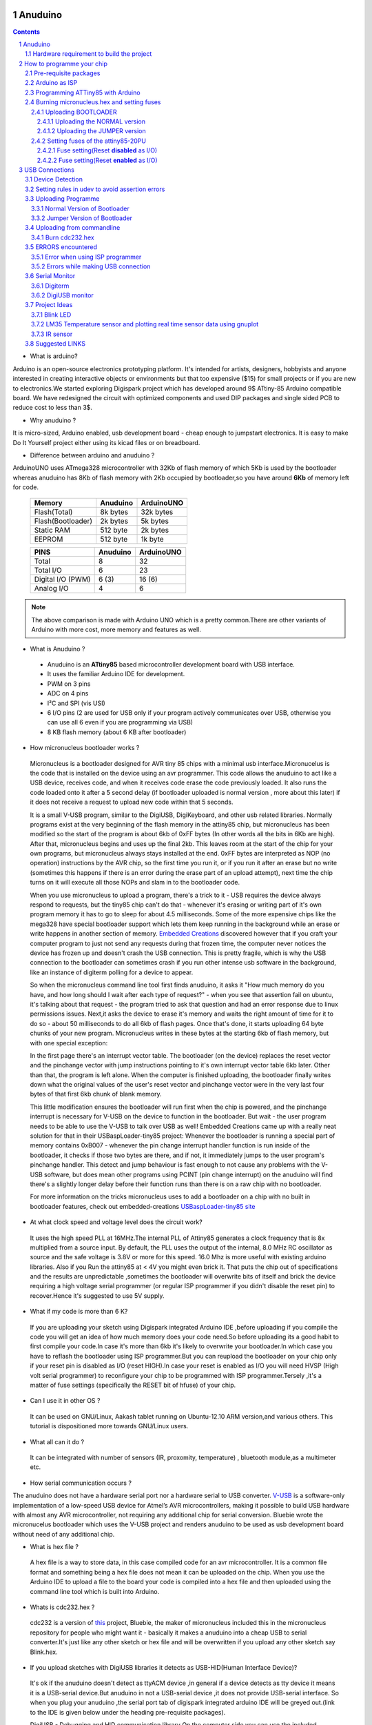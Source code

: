 
Anuduino
========

.. contents::

.. section-numbering::

.. raw:: pdf

   PageBreak oneColumn

.. footer::
   
  
   Aakash Project, IIT Bombay 


* What is arduino?

Arduino is an open-source electronics prototyping platform. It's intended for 
artists, designers, hobbyists and anyone interested in creating interactive 
objects or environments but that too expensive ($15) for small projects or 
if you are new to electronics.We started exploring Digispark project which 
has developed around  9$ ATtiny-85 Arduino compatible board.  
We have redesigned the circuit with optimized components and used DIP packages
and single sided PCB to reduce cost to less than 3$.

* Why anuduino ?

It is micro-sized, Arduino enabled, usb development board - cheap enough to 
jumpstart electronics. It is easy to make Do It Yourself project either using 
its kicad files or on breadboard.

* Difference between arduino and anuduino ?

ArduinoUNO uses ATmega328 microcontroller with 32Kb of flash memory of which 
5Kb is used by the bootloader whereas anuduino has 8Kb of flash memory with 
2Kb occupied by bootloader,so you have around **6Kb** of memory left for code.


 +------------------------+------------+----------+                                     
 |       Memory           | Anuduino   |ArduinoUNO| 		                      
 |                        |            |          |         			
 +========================+============+==========+
 |Flash(Total)            | 8k bytes   | 32k bytes| 
 +------------------------+------------+----------+
 |Flash(Bootloader)       |  2k bytes  |  5k bytes|         
 +------------------------+------------+----------+
 |Static RAM              | 512 byte   |  2k bytes|         
 +------------------------+------------+----------+
 |EEPROM                  |  512 byte  |  1k byte |          
 +------------------------+------------+----------+



 +------------------------+------------+----------+                                     
 |       PINS             | Anuduino   |ArduinoUNO| 		                      
 |                        |            |          |         			
 +========================+============+==========+
 |Total                   |8           |32        | 
 +------------------------+------------+----------+
 |Total I/O               |6           |23        |         
 +------------------------+------------+----------+
 |Digital I/O   (PWM)     |6  (3)      |16 (6)    |         
 +------------------------+------------+----------+
 |Analog  I/O             |4           |6         |          
 +------------------------+------------+----------+
   	
.. note :: The above comparison is made with Arduino UNO which is a pretty 
		   common.There are other variants of Arduino with more cost, more 
   		   memory and features as well. 

* What is Anuduino ?

 + Anuduino is an **ATtiny85** based microcontroller development board with 
   USB interface.
 + It uses the familiar Arduino IDE for development.
 + PWM on 3 pins 
 + ADC on 4 pins
 + I²C and SPI (vis USI)
 + 6 I/O pins (2 are used for USB only if your program actively communicates 
   over USB, otherwise you can use all 6 even if you are programming via USB)
 + 8 KB flash memory (about 6 KB after bootloader)

* How micronucleus bootloader works ?

 Micronucleus is a bootloader designed for AVR tiny 85 chips with a minimal usb interface.Micronucelus is the code that is installed on the device using an avr programmer. This  code allows the anuduino to act like a USB device, receives code, and when it receives code erase the code previously loaded. It also runs the code loaded onto it after a 5 second  delay (if bootloader uploaded is normal version , more about this later) if it does not receive a request to upload new code within that 5 seconds.

 It is a small V-USB program, similar to the DigiUSB, DigiKeyboard, and other usb related libraries. Normally programs exist at the very beginning of  the flash memory in the attiny85 chip, but micronucleus has been modified so the start of the program is about 6kb of 0xFF bytes (In other words all the bits in 6Kb are high).
 After that, micronucleus begins and uses up the final 2kb. This leaves room at the start of the chip for your own programs, but micronucleus always stays installed at the end. 0xFF  bytes are interpreted as NOP (no operation) instructions by the AVR chip, so the first time you run it, or if you run it after an erase but no write (sometimes this happens if there  is an error during the erase part of an upload attempt), next time the chip turns on it will execute all those NOPs and slam in to the bootloader code.

 When you use micronucleus to upload a program, there's a trick to it - USB requires the device always respond to requests, but the tiny85 chip can't do that - whenever it's erasing  or writing part of it's own program memory it has to go to sleep for about 4.5 milliseconds. Some of the more expensive chips like the mega328 have special bootloader support which lets them keep running in the background while an erase or write happens in another section of memory. `Embedded Creations <http://embedded-creations.com/projects/attiny85-usb-bootloader-overview/>`_  discovered however that if you craft your computer  program to just not send any requests during that frozen time, the computer never notices the device has frozen up and doesn't crash the USB connection. This is pretty fragile, which is why the USB connection to the bootloader can sometimes crash if you run other intense usb software in the background, like an instance of digiterm polling for a device to appear.
 
 So when the micronucleus command line tool first finds anuduino, it asks it "How much memory do you have, and how long should I wait after each type of request?" - when you see that assertion fail on ubuntu, it's talking about that request - the program tried to ask that question and had an error response due to linux permissions issues. Next,it asks the device to erase it's memory and waits the right amount of time for it to do so - about 50 milliseconds to do all 6kb of flash pages. Once that's done, it starts uploading 64 byte chunks of your new program. Micronucleus writes in these bytes at the starting 6kb of flash memory, but with one special exception:

 In the first page there's an interrupt vector table. The bootloader (on the device) replaces the reset vector and the pinchange vector with jump instructions pointing to it's own interrupt vector table 6kb later. Other than that, the program is left alone.
 When the computer is finished uploading, the bootloader finally writes down what the original values of the user's reset vector and pinchange vector were in the very last four bytes of that first 6kb chunk of blank memory.

 This little modification ensures the bootloader will run first when the chip is powered, and the pinchange interrupt is necessary for V-USB on the device to function in the bootloader. But wait - the user program needs to be able to use the V-USB to talk over USB as well! Embedded Creations came up with a really neat solution for that in their USBaspLoader-tiny85 project: Whenever the bootloader is running a special part of memory contains 0xB007 - whenever the pin change interrupt handler function is run inside of the bootloader, it checks if those two bytes are there, and if not, it immediately jumps to the user program's pinchange handler. This detect and jump behaviour is fast enough to not cause any problems with the V-USB software, but does mean other programs using PCINT (pin change interrupt) on the anuduino will find there's a slightly longer delay before their function runs than there is on a raw chip with no bootloader.

 For more information on the tricks micronucleus uses to add a bootloader on a chip with no built in bootloader features, check out embedded-creations `USBaspLoader-tiny85 site <http://embedded-creations.com/projects/attiny85-usb-bootloader-overview/>`_


* At what clock speed and voltage level does the circuit work?

 It uses the high speed PLL at 16MHz.The internal PLL of Attiny85 generates a clock frequency that is 8x multiplied from a source input. By default, the PLL uses the output of the  internal, 8.0 MHz RC oscillator as source and the safe voltage is 3.8V or more for this speed. 16.0 Mhz is more useful with existing  arduino libraries. Also if you Run the attiny85 at < 4V you might even brick it. That puts the chip out of specifications and the results are unpredictable ,sometimes the bootloader  will overwrite bits of itself and brick the device requiring a high voltage serial programmer (or regular ISP programmer if you didn't disable the reset pin) to recover.Hence it's suggested to use 5V supply.
 
* What if my code is more than 6 K?

 If you are uploading your sketch using Digispark integrated Arduino IDE ,before uploading if you compile the code you will get an idea of how much memory does your code need.So before uploading its a good habit to first compile your code.In case it's more than 6kb it's likely to overwrite your bootloader.In which case you have to reflash the bootloader using ISP programmer.But you can reupload the bootloader on your chip  only if your reset pin is disabled as I/O (reset HIGH).In case your reset is enabled as I/O you will need HVSP (High volt serial programmer) to reconfigure your chip to be programmed with ISP programmer.Tersely ,it's a matter of fuse settings (specifically the RESET bit of hfuse) of your chip.

* Can I use it in other OS ?

 It can be used on GNU/Linux, Aakash tablet running on Ubuntu-12.10 ARM version,and various others. This tutorial is dispositioned more towards GNU/Linux users.

* What all can it  do ?

 It can be integrated with number of sensors (IR, proxomity, temperature) , bluetooth module,as a multimeter etc.

* How serial communication occurs ?

The anuduino does not have a hardware serial port nor a hardware serial to USB converter. `V-USB <http://www.obdev.at/products/vusb/index.html>`_ is a software-only implementation of a low-speed USB device for Atmel’s AVR microcontrollers, making it possible to build USB hardware with almost any AVR microcontroller, not requiring any additional chip for serial conversion. Bluebie wrote the micronucelus bootloader which uses the V-USB project and renders anuduino to be used as usb development board without need of any additional chip.

* What is hex file ?

 A hex file is a way to store data, in this case compiled code for an avr microcontroller. It is a common file format and something being a hex file does not mean it can be uploaded on the chip. When you use the Arduino IDE to upload a file to the board your code is compiled into a hex file and then uploaded using the command line tool which is built into Arduino.

* Whats is cdc232.hex ?

 cdc232 is a version of `this <http://www.recursion.jp/avrcdc/cdc-232.html>`_  project, Bluebie, the maker of micronucleus included this in the micronucleus repository for people who might want it - basically it makes a anuduino into a cheap USB to serial converter.It's just like any other sketch or hex file and will be overwritten if you upload any other sketch say Blink.hex.


* If you upload sketches with DigiUSB libraries it detects as USB-HID(Human Interface Device)? 

 It's ok if the anuduino doesn't detect as ttyACM device ,in general if a device detects as tty device it means it is a USB-serial device.But anuduino in not a USB-serial device ,it does not provide USB-serial interface. So when you plug your anuduino ,the serial port tab of digispark integrated arduino IDE will be greyed out.(link to the IDE is given below under the heading pre-requisite packages).

 DigiUSB - Debugging and HID communication library
 On the computer side you can use the included command line tools in the DigiUSB Programs folder available in the Integrated IDE:
 digiusb - this program is like the Arduino **serial monitor**, allowing you to send and receive messages to/from a Digispark running DigiUSB
 
 .. image:: images/usbhid.png
    :width: 100%	

 If you upload a sketch with digiusb libraries then you can see it as HID device , do ::
 
  ls /dev/usb/hiddev0

Hardware requirement to build the project
-----------------------------------------
All you need is:

**One** Attiny85-20PU

 .. image:: images/attiny85_pinout.png
    :width: 100%	

 Atmel's  ATtiny85 8-Bit Processor. 8K of program space, 6 I/O lines, and 4-channel 10 bit ADC. 

.. warning:: Make sure your ATtiny85 is the 20 variety (ATtinny85-20PU),and not an ATtiny85-10PU. The v version is low voltage and  totally out of spec for USB stuff like the micronucleus bootloader.

**Two** 3.6V Zener Diode

 **Zener diodes**:Power rating is critical .Most of the time it's perfectly safe to overrate your parts and use a component with a higher rating  than required for this particular circuit. However, in this case that approach can actually prevent the circuit from working because the trade-off in Zener diode design is that as its  power rating increases it also exhibits more capacitance. Capacitance on a high-speed data line is very bad and needs to be avoided or the circuit simply won't work. In practice, a  1/4W Zener should work fine; a 1/2W Zener should work, but is a bit on the borderline; and a 1W Zener almost certainly won't work it will have too much capacitance.
 It's a simple circuit, USB socket gets its +5V power line from the usual place, and the 3.3V data lines use three resistors and two **3.6V** 1/4W Zeners to reduce the Arduino's 5V to  3.3V.Purpose of zener diode is essential for the circuit.Even though the power supply line is 5v,communication line work at nominal 3.3V.The D- and D+ lines are dependent signalling  lines unlike tx ,rx in RS232 .They are half duplexed differential signalling pair helping the USB to run at high data speeds by reducing the effects of electrical noise.

 While assembling my circuit I used 4.8V instead of 3.6V zener, without doubt I got error(2) message. Check below error(2).

**Three** resistors 

- 1x1.5K ohm

 .. image:: images/1.5k.jpeg
     :width: 80%	

 Not just a faulty diode value can drive you crazy,for your board won't detect ,resistor can be the culprit too.Like in case by chance you use 15k instead of 1.5k ,wondering how,its just a matter of seeing red band as orange and orange as red in super excitement may be.Ya ,I made this terrible mistake too. Learn from it.Many people have used 1.8K and few nearby resistor values so just in case you are short of 1.5k then you might use other values without much ado.

- 2x68 ohm
 
 .. image:: images/r63.jpeg
     :width: 80%	

Broken USB-A cable if you don't have the PCB and you plan to make it on a breadboard.

 .. image:: images/cad.png
     :width: 80%	
 

For KICAD files click `this link <www.github.com/androportal/anuduino/kicad_files>`_
 
 .. image:: images/pinout.png
     :width: 80%	


 .. image:: images/resistor.png
    :width: 80%

note: The anode side of both diode is grounded and cathode side is connected to data lines


 .. image:: images/diode.png
    :width: 80%

 .. image:: images/back.png
    :width: 80%

 .. image:: images/back_original.png
    :width: 80%

 .. image:: images/solder.png
    :width: 80%


How to programme your chip
==========================

Pre-requisite packages
----------------------

#. `arduinoIDE <http://arduino.cc/en/Main/Software>`_  Arduino IDE to use arduino-UNO as ISP to flash bootloader and set fuses of ATtiny85 chip.

#. `Bootloader <https://github.com/Bluebie/micronucleus-t85/>`_  This repository contains the source of bootloader to be flashed on ATtiny85.

#. `DigisparkIDE <http://digistump.com/wiki/digispark/tutorials/connecting>`_ ArduinoIDE integrated with Digispark libraries is required to run programs on your DIY project Anuduino.

 It also contains all the tools needed to programme your chip including **avrdude** binary and **micronucelus** binary.

.. note:: Note all the possible errors you might encounter while assembling your circuit are given below under errors heading.

Arduino as ISP
--------------

#. `arduinoIDE <http://arduino.cc/en/Main/Software>`_ Arduino IDE 1.04 version to use arduino-UNO as ISP to program your ATtiny85 chip.
#. Plug in your arduino board 
#. File-->Examples-->ArduinoISP
#. Tools-->Board-->Arduino UNO 
#. Tools-->Serial Port-->/dev/ttyACM*
#. Upload the sketch on your arduinoUNO.
#. Now you can use it to burn bootloader on your Attiny85 chip.
#. `ArduinoISP Tutorial <http://www.google.com/url?q=http%3A%2F%2Fpdp11.byethost12.com%2FAVR%2FArduinoAsProgrammer.htm&sa=D&sntz=1&usg=AFQjCNE7KJzWFBbjRhLtpMYrmUypxO8VHQ>`_

Programming ATTiny85 with Arduino
---------------------------------

#. ArduinoUno uses SPI protocol .To knpw more on this `click here <http://www.google.com/url?q=http%3A%2F%2Fpdp11.byethost12.com%2FAVR%2FArduinoAsProgrammer.htm&sa=D&sntz=1&usg=AFQjCNE7KJzWFBbjRhLtpMYrmUypxO8VHQ>`_

 Make the following 6 connections on your breadboard between ArduinoUNO and ATtiny85-20PU.Make sure your connections are firm. Improper connections is the major issue generating errors.

  .. image:: images/ArduinoISP_attiny85.png
     :width: 80%	


 **RECHECK CONNECTIONS**

 +------------------------+------------+----------+                                     
 |       PINS             | Attiny85   |ArduinoUNO| 		                      
 |                        |            |          |         			
 +========================+============+==========+
 |MOSI                    |PB0         |11        | 
 +------------------------+------------+----------+
 |MISO                    |PB1         |12        |         
 +------------------------+------------+----------+
 |SCK                     |PB2         |13        |         
 +------------------------+------------+----------+
 |RESET                   |PB5         |10        |          
 +------------------------+------------+----------+
 |VCC                     |Pin8        |5V        |          
 +------------------------+------------+----------+
 |GND                     |Pin4        |GND       |          
 +------------------------+------------+----------+

.. warning:: If you are programming with Arduino UNO then use a **10uF** capacitor between RESET and GND of arduino UNO.

#. `Why do you need a capacitor ? <http://forum.arduino.cc/index.php/topic,104435.0.html>`_

#. Next CHECK if you have made proper wired connections between Arduino UNO and ATtiny85 chip prior to burning bootloader or setting fuses of your chip .

#. For this your need avrdude binary and avrdude.conf file which is available in the package Digispark Integrated Arduino IDE (`available here <http://digistumpcom/wiki/digispark/tutorials/connecting>`_ )

#. `cd` to the directory  DigisparkArduino-Linux32/Digispark-Arduino-1.0.4/hardware/tools/ 
    Here you will find the avrdude and avrdude.conf file

#. Next run this command in terminal and see that the device signature matches that of Attiny85 (**0x1e930b**). ::

	./avrdude -C ./avrdude.conf -b 19200 -c arduino -p t85 -P /dev/ttyACM0 

 .. image:: images/chipcheck.png
     :width: 80%

.. note:: change the port to your port /dev/ttyACM* or /dev/ttyUSB* or you might get errors.

Burning micronucleus.hex and setting fuses
------------------------------------------

* Download the following `repository <https://github.com/Bluebie/micronucleus-t85/>`_ which contains the micronucelus bootloader.

Uploading BOOTLOADER
~~~~~~~~~~~~~~~~~~~~

Before you start anything ,there are two versions of bootloader.

* **First** (NORMAL) is : micronucleus-1.06.hex .In this version there is a 5 seconds delay prior to execution of  already uploaded sketch.Within this 5sec the anuduino checks whether you have a new programme to overwrite already existing programme on the chip or if not it starts the programme  already uploaded after a **5 seconds** delay.For eg: say you had programmed your chip to blink led on PB0. Now if you plug in your device after some time, it will take 5 seconds for your led to start blinking.

* **Second** (JUMPER) : Now if every second is crucial to your project and you can't wait for your programme to start after 5 seconds ,there is this another version micronucleus-1.06-jumper-v2-upgrade.hex

Bootloader is already available in the IDE you downloaded .It is in the DigisparkArduino-Linux32/DigisparkArduino-1.0.4/hardware/digispark/bootloaders/micronucleus/ folder or you can also obtain the latest version from `micronucelus-t85 repository <https://github.com/Bluebie/micronucleus-t85/tree/master/firmware/releases>`_.

Uploading the NORMAL version
+++++++++++++++++++++++++++++

.. note:: change the paths in the following commands within  quotes(" ")to where your downloaded IDE folder exists.

#. `cd` to the directory  `DigisparkArduino-Linux32/Digispark-Arduino-1.0.4/hardware/tools/` Here you will find the avrdude and avrdude.conf file

#. Next run this command in terminal (This will upload the bootloader already available in the ArduinoIDE ::

		./avrdude -C avrdude.conf -P /dev/ttyACM0 -b 19200 -c arduino -p t85 \
		-U flash:w:"/home/DigisparkArduino-Linux32/Digispark-Arduino-1.0.4\
		/hardware/digispark/bootloaders/micronucleus/micronucleus-1.06-upgrade.hex"

#. This will burn the bootloader on your chip.

#.  Next step is to set appropriate fuses.

Uploading the JUMPER version
++++++++++++++++++++++++++++

#. Use the latest version of this bootloader available at `micronucelus repository <https://github.com/Bluebie/micronucleus-t85/tree/master/firmware/releases>`_.You can also copy the bootloader hex file from here and paste it in the IDE's bootloader folder to keep track.

#. Upload micronucleus1.06-jumper-v2.hex from micronucelus-t85/firmware/releases folder.

#. Set path in the following command to where your bootloader hex file is located. ::

	./avrdude -C avrdude.conf -P /dev/ttyACM0 -b 19200 -c arduino -p t85 -U \
	flash:w:"/home/micronucleus-t85-master/firmware/releases/micronucleus-1.06-upgrade.hex"

Setting fuses of the attiny85-20PU
~~~~~~~~~~~~~~~~~~~~~~~~~~~~~~~~~~

Now just like bootloader versions we have two different fuse settings as well


**First** In this case you can still programme your chip using ISP programmer but you will have just 5 I/O excluding the reset pin(reset pin disabled as I/O).
These fuse settings **won't** work with Jumper version of bootloader.Jumper version requires a jumper between the resest pin and GND to upload the programme.

**Second** In which there are 6 I/O pins available including reset pin (reset pin enabled).You get 6 I/O but at a cost that you can't reprogramme your chip using any ISP programmer now. You will need a HVSP. You can use this setting for **both** bootloader versions ,Normal as well as Jumper version. Reset Pin acts as weak (I/O).

Fuse setting(Reset **disabled** as I/O)
++++++++++++++++++++++++++++++++++++++++

 .. note:: These fuses setting will not enable reset pin (ATTINY85 pin 1) as I/O, so you only have 5 I/O instead of 6 I/O 

 .. image:: images/resetdisabled.png
     :width: 100%

* `cd` to the directory  DigisparkArduino-Linux32/Digispark-Arduino-1.0.4/hardware/tools/ 
    Here you will find the avrdude and avrdude.conf file
*  Run the  following command in terminal ::   
 
	./avrdude -C avrdude.conf -p t85 -c arduino -P /dev/ttyACM0 -b \
	19200 -U lfuse:w:0xe1:m -U hfuse:w:0xdd:m -U efuse:w:0xfe:m

Fuse setting(Reset **enabled** as I/O)
+++++++++++++++++++++++++++++++++++++++
 .. image:: images/resetenabled.png
    :width: 80%

 .. warning:: If you use the above fuse settings you can't reprogramme your IC until you have a High volt fuse resetter .This is because reset pin is enabled as I/O and you can't programme it using ISP.

*  Set fuses to enable the reset pin to be used as I/O  lfuse:0xe1	**hfuse:0x5d** efuse:0xfe 

* `cd` to the directory  `DigisparkArduino-Linux32/Digispark-Arduino-1.0.4/hardware/tools/`. Here you will find the avrdude and avrdude.conf file.

*  Run the following command in terminal ::   
 
	./avrdude -C avrdude.conf -p t85 -c arduino -P /dev/ttyACM0 -b 19200 -U\
	 lfuse:w:0xe1:m -U hfuse:w:0x5d:m -U efuse:w:0xfe:m

*  Now if you are done with the above two steps (burning bootloader and setting fuses) you are ready to upload sketches.

 After the above two steps are accomplished ,make the following USB connections (only if you don't have your own PCB) and follow the next step.

USB Connections
===============

 .. image:: images/breadboard_bb.jpg
	:width: 80%

Device Detection
----------------
#. A vendor ID is necessary for developing a USB product. 

run command **dmesg** or **tailf /var/log/syslog** in terminal to check the vendorID and productID
 
 .. image:: images/devicedetected.png
	:width: 80%


Setting rules in udev to avoid assertion errors
-----------------------------------------------

#. Go to /etc/udev/rules.d/ with root privileges.

#. gedit 49-micronucelus.rules and add the following lines ::

	SUBSYSTEMS=="usb", ATTRS{idVendor}=="16d0", ATTRS{idProduct}=="0753",\
	MODE:="0666"
	KERNEL=="ttyACM*", ATTRS{idVendor}=="16d0", ATTRS{idProduct}=="0753",\
	MODE:="0666", ENV{ID_MM_DEVICE_IGNORE}="1"

#. Also add 99-digiusb.rules in /etc/udev/rules.d/

#. gedit 99-digiusb.rules and add the following lines ::

	KERNEL=="hiddev*", ATTRS{idVendor}=="16c0", ATTRS{idProduct}=="05df", SUBSYSTEM=="usb"

#. For more info  visit `Udev rules setting <https://github.com/Bluebie/micronucleus-t85/wiki/Ubuntu-Linux>`_ 



Uploading Programme
-------------------

* `DigisparkIDE <http://digistump.com/wiki/digispark/tutorials/connecting>`_ ArduinoIDE integrated with Digispark libraries is required to run programs on your DIY anuduino project.

Normal Version of Bootloader
~~~~~~~~~~~~~~~~~~~~~~~~~~~~~~
 
#. Board--->Digispark(TinyCore)

#. Programmer--->Digispark

.. note:: **DO NOT** plug the device until asked

* Click Compile the code to check if the code exceeds 6Kb.

#. Click Upload (IDE will ask to plug int the device within sixty seconds)

 .. image:: images/upload_successful.png
	:width: 100%

#. Now Plug anuduino

#. If upload was not successful then you will get error message.Try to repeat the process.

 .. image:: images/uploadfailed.png
	:width: 90%
	:scale: 70%
	:height: 1000

Jumper Version of Bootloader
~~~~~~~~~~~~~~~~~~~~~~~~~~~~~
#. Jumper version removes 5 sec delay.

#. Board--->Digispark(TinyCore)

#. Programmer--->Digispark

#. Upload (IDE will ask to plug int the device within sixty seconds)	

#. Connect PB5(Reset) to GND using a jumper if you need to upload sketch.

#. Plug anuduino

#. If successful deplug your device, remove the jumper wire between reset pin and GND, and replug the device, Your programme will start executing instantaneously **without 5 seconds** delay. 

Uploading from commandline
--------------------------

How to use the micronucelus command line tool:

#. You can either use the **micronucelus** binary already available in the `Digispark-Arduino IDE <http://digistump.com/wiki/digispark/tutorials/connecting>`_ which you must have already downloaded by now.

Go to DigisparkArduino-Linux32/Digispark-Arduino-1.0.4/hardware/tools folder and run the following command in terminal ::

	sudo ./micronucleus --run Blink.hex

or if your hex file is stored elsewhere then ::

	sudo ./micronucelus --run /home/jaghvi/program/Blink.hex

**OR** you can 

Download micronucelus-t85 folder from `github <https://github.com/Bluebie/micronucleus-t85/>`_ (you might have this already ,micronucelus bootloaderhex files were used from this repo)

 .. image:: images/commandlineupload.png
     :width: 80%

#. In that folder go to commandline folder and do **make**
#. A micronucelus binary is formed.
#. You can see micronucelus --help to know all the options.
#. Run the following command to upload the hex file.  ::

	sudo ./micronucleus --run Blink.hex

If you get this error try to run it again :: 

 >> Abort mission! -32 error has occured ...

 >> Please unplug the device and restart the program.


Burn cdc232.hex 
~~~~~~~~~~~~~~~

#. To enumerate anuduino as USB serial device run this command ::

	sudo ./micronucleus micronucleus-t85-master/commandline/cdc232.hex

run command **dmesg** in terminal to enumerate the device as /dev/ttyACM*


ERRORS encountered
------------------

Error when using  ISP programmer 
~~~~~~~~~~~~~~~~~~~~~~~~~~~~~~~~

.. note::  All the errors encountered in avrdude are mainly due to poor connections between ISP programmer and ATtiny85
           Redo your connections and see that no wire is loose.

**Error**
 
This error occurs as your arduinoUNO might be on a serial port other than /dev/ttyACM0 ::
 
	avrdude: ser_open(): can't open device "/dev/ttyACM0": No such file or directory
	ioctl("TIOCMGET"): Invalid argument

Avrdude output ::

	avrdude: please define PAGEL and BS2 signals in the configuration file for part ATtiny85 
	avrdude: AVR device initialized and ready to accept instructions

	Reading | ################################################## | 100% 0.02s

	avrdude: Device signature = 0x000000
	avrdude: Yikes!  Invalid device signature.
		 Double check connections and try again, or use -F to override
		 this check.

**Error** 

.. note::  If baud rate is note set properly then stk500 error is encountered.

This error also occours if capacitor is not used in case you are programming with Arduino UNO. ::

	avrdude: stk500_getparm(): (a) protocol error, expect=0x14, resp=0x14

	avrdude: stk500_getparm(): (a) protocol error, expect=0x14, resp=0x01
	avrdude: stk500_initialize(): (a) protocol error, expect=0x14, resp=0x10
	avrdude: initialization failed, rc=-1
		 Double check connections and try again, or use -F to override
		 this check.

**Error** ::

	avrdude: stk500_getsync(): not in sync: resp=0xe0


Errors while making USB connection
~~~~~~~~~~~~~~~~~~~~~~~~~~~~~~~~~~

**Error**

Run **dmesg** or **tailf /var/log/syslog** .Following error might occur due to number of reasons.If you have used a faulty resistor value or if the zener diodes used are of values other than 3.6V. Check if all the connections are proper specially consulting D- and D+ lines. 

 .. image:: images/error_usbconnection.png
	:width: 100%

**Error**

Bad permissions generally cause the ::

	Abort mission! -1 error has occured ...
	>> Please unplug the device and restart the program.

"micronucleus: library/micronucleus_lib.c:63: micronucleus_connect: Assertion 'res >= 4' failed.” is also a result of bad permissions.

So set the required rules in /etc/udev/rules.d/ as explained above to avoid these errors. `Linux troubleshooting <http://digistump.com/wiki/digispark/tutorials/linuxtroubleshooting>`_

Serial Monitor
--------------
You can either use Digisparks official monitor or use Bluebie's digiterm written in ruby.

Digiterm 
~~~~~~~~~

#. `Digiterm: <http://digistump.com/wiki/digispark/tutorials/digiusb>`_ It is a Serial Monitor written in ruby.You need certain packages to install it.Click this link to know more.

#. To install digiterm do ::

	gem install digiusb

DigiUSB monitor
~~~~~~~~~~~~~~~

#. The Digispark integrated arduinoIDE has DigiUSB libraries which has the DigiUSB monitor working like a serial monitor.

DigiUSB monitor has two more binaries send and receive.

* send - this allows you to send data/text to your board  with DigiUSB - run with –help to see all options

* receive- this allows you to receive data/text from your board(anuduino) with DigiUSB - run with –help to see all options.

See the DigiUSB→Echo example and the applications in the “Example Programs” folder for an example of how to use the DigiUSB library.

To output your data in a text file run the receive binary using this command ::

$ ./receive >> output.txt 

Project Ideas
--------------

Blink LED
~~~~~~~~~

 .. image:: images/blink.png
	:width: 80%

LM35 Temperature sensor and plotting real time sensor data using gnuplot
~~~~~~~~~~~~~~~~~~~~~~~~~~~~~~~~~~~~~~~~~~~~~~~~~~~~~~~~~~~~~~~~~~~~~~~~

 .. image:: images/LM35_temperaturesensor.png
	:width: 90%

 .. image:: images/lm35.png
	:width: 90%

..  image:: images/digitermlm35.png
    :width: 90%

IR sensor
~~~~~~~~~

 .. image:: images/IR.png
    :width: 80%

Suggested LINKS
---------------

#. `ATtiny85 datasheet <http://www.atmel.com/images/atmel-2586-avr-8-bit-microcontroller-attiny25-attiny45-attiny85_datasheet.pdf>`_

#. `ArduinoISP Tutorial <http://www.google.com/url?q=http%3A%2F%2Fpdp11.byethost12.com%2FAVR%2FArduinoAsProgrammer.htm&sa=D&sntz=1&usg=AFQjCNE7KJzWFBbjRhLtpMYrmUypxO8VHQ>`_

#. `Basic tutorial <http://digistump.com/wiki/digispark/tutorials/basics>`_

#. `Digispark Forum <http://digistump.com/board/index.php>`_

#. `SPI Protocol <http://en.wikipedia.org/wiki/Serial_Peripheral_Interface_Bus>`_

#. `Arduino <http://www.arduino.cc/>`_

 
